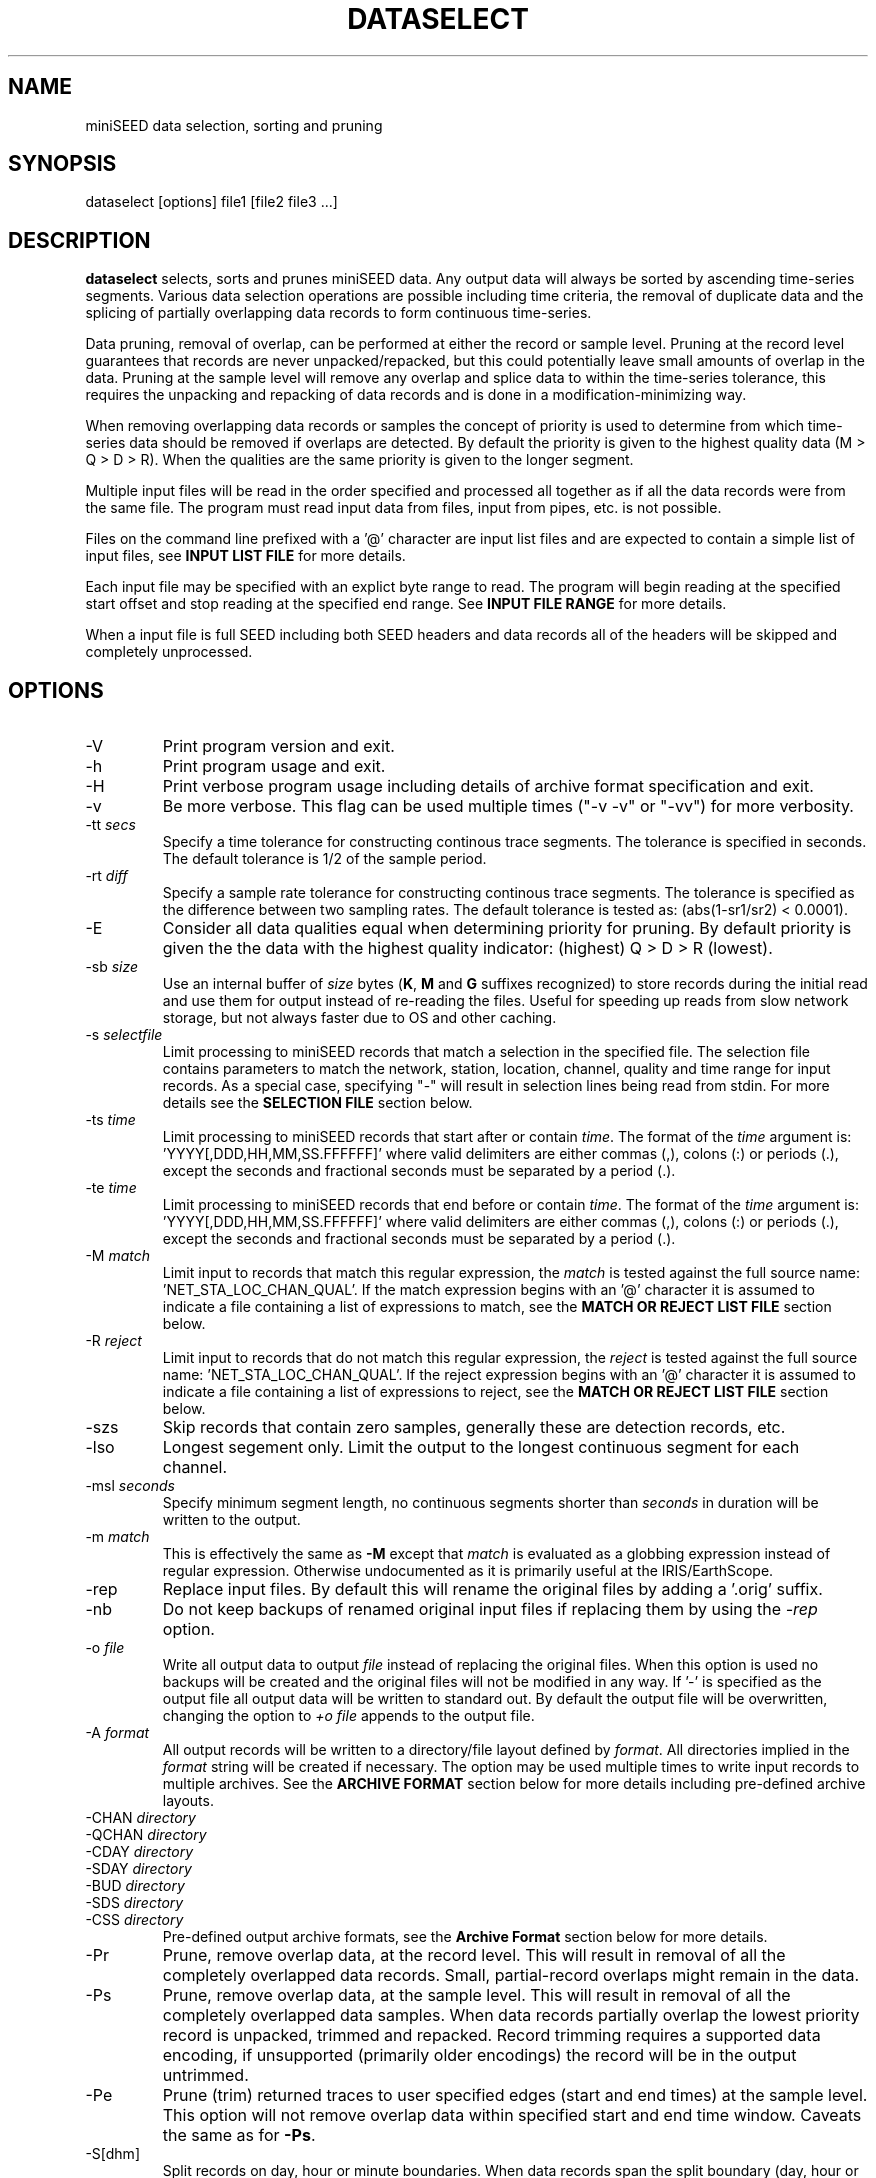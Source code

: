 .TH DATASELECT 1 2024/4/15
.SH NAME
miniSEED data selection, sorting and pruning

.SH SYNOPSIS
.nf
dataselect [options] file1 [file2 file3 ...]
.fi

.SH DESCRIPTION
\fBdataselect\fP selects, sorts and prunes miniSEED data.  Any output
data will always be sorted by ascending time-series segments.  Various
data selection operations are possible including time criteria, the
removal of duplicate data and the splicing of partially overlapping
data records to form continuous time-series.

Data pruning, removal of overlap, can be performed at either the
record or sample level.  Pruning at the record level guarantees that
records are never unpacked/repacked, but this could potentially leave
small amounts of overlap in the data.  Pruning at the sample level
will remove any overlap and splice data to within the time-series
tolerance, this requires the unpacking and repacking of data records
and is done in a modification-minimizing way.

When removing overlapping data records or samples the concept of
priority is used to determine from which time-series data should be
removed if overlaps are detected.  By default the priority is given to
the highest quality data (M > Q > D > R).  When the qualities are the
same priority is given to the longer segment.

Multiple input files will be read in the order specified and processed
all together as if all the data records were from the same file.  The
program must read input data from files, input from pipes, etc. is not
possible.

Files on the command line prefixed with a '@' character are input list
files and are expected to contain a simple list of input files, see
\fBINPUT LIST FILE\fP for more details.

Each input file may be specified with an explict byte range to read.
The program will begin reading at the specified start offset and stop
reading at the specified end range.  See \fBINPUT FILE RANGE\fP for
more details.

When a input file is full SEED including both SEED headers and data
records all of the headers will be skipped and completely unprocessed.

.SH OPTIONS

.IP "-V         "
Print program version and exit.

.IP "-h         "
Print program usage and exit.

.IP "-H         "
Print verbose program usage including details of archive format
specification and exit.

.IP "-v         "
Be more verbose.  This flag can be used multiple times ("-v -v" or
"-vv") for more verbosity.

.IP "-tt \fIsecs\fP"
Specify a time tolerance for constructing continous trace
segments. The tolerance is specified in seconds.  The default
tolerance is 1/2 of the sample period.

.IP "-rt \fIdiff\fP"
Specify a sample rate tolerance for constructing continous trace
segments. The tolerance is specified as the difference between two
sampling rates.  The default tolerance is tested as: (abs(1-sr1/sr2) <
0.0001).

.IP "-E\fP"
Consider all data qualities equal when determining priority for
pruning.  By default priority is given the the data with the highest
quality indicator: (highest) Q > D > R (lowest).

.IP "-sb \fIsize\fP"
Use an internal buffer of \fIsize\fP bytes (\fBK\fP, \fBM\fP and
\fBG\fP suffixes recognized) to store records during the initial read
and use them for output instead of re-reading the files.  Useful for
speeding up reads from slow network storage, but not always faster due
to OS and other caching.

.IP "-s \fIselectfile\fP"
Limit processing to miniSEED records that match a selection in the
specified file.  The selection file contains parameters to match the
network, station, location, channel, quality and time range for input
records.  As a special case, specifying "-" will result in selection
lines being read from stdin.  For more details see the \fBSELECTION
FILE\fP section below.

.IP "-ts \fItime\fP"
Limit processing to miniSEED records that start after or contain
\fItime\fP.  The format of the \fItime\fP argument
is: 'YYYY[,DDD,HH,MM,SS.FFFFFF]' where valid delimiters are either
commas (,), colons (:) or periods (.), except the seconds and
fractional seconds must be separated by a period (.).

.IP "-te \fItime\fP"
Limit processing to miniSEED records that end before or contain
\fItime\fP.  The format of the \fItime\fP argument
is: 'YYYY[,DDD,HH,MM,SS.FFFFFF]' where valid delimiters are either
commas (,), colons (:) or periods (.), except the seconds and
fractional seconds must be separated by a period (.).

.IP "-M \fImatch\fP"
Limit input to records that match this regular expression, the
\fImatch\fP is tested against the full source
name: 'NET_STA_LOC_CHAN_QUAL'.  If the match expression begins with
an '@' character it is assumed to indicate a file containing a list of
expressions to match, see the \fBMATCH OR REJECT LIST FILE\fP section
below.

.IP "-R \fIreject\fP"
Limit input to records that do not match this regular expression, the
\fIreject\fP is tested against the full source
name: 'NET_STA_LOC_CHAN_QUAL'.  If the reject expression begins with
an '@' character it is assumed to indicate a file containing a list of
expressions to reject, see the \fBMATCH OR REJECT LIST FILE\fP
section below.

.IP "-szs"
Skip records that contain zero samples, generally these are detection
records, etc.

.IP "-lso"
Longest segement only.  Limit the output to the longest continuous
segment for each channel.

.IP "-msl \fIseconds\fP"
Specify minimum segment length, no continuous segments shorter than
\fIseconds\fP in duration will be written to the output.

.IP "-m \fImatch\fP"
This is effectively the same as \fB-M\fP except that \fImatch\fP is
evaluated as a globbing expression instead of regular expression.
Otherwise undocumented as it is primarily useful at the IRIS/EarthScope.

.IP "-rep"
Replace input files.  By default this will rename the original files
by adding a '.orig' suffix.

.IP "-nb"
Do not keep backups of renamed original input files if replacing them
by using the \fI-rep\fP option.

.IP "-o \fIfile\fP"
Write all output data to output \fIfile\fP instead of replacing the
original files.  When this option is used no backups will be created
and the original files will not be modified in any way.  If '-' is
specified as the output file all output data will be written to
standard out.  By default the output file will be overwritten,
changing the option to \fI+o file\fP appends to the output file.

.IP "-A \fIformat\fP"
All output records will be written to a directory/file layout defined
by \fIformat\fP.  All directories implied in the \fIformat\fP string
will be created if necessary.  The option may be used multiple times
to write input records to multiple archives.  See the \fBARCHIVE
FORMAT\fP section below for more details including pre-defined archive
layouts.

.IP "-CHAN \fIdirectory\fP"
.IP "-QCHAN \fIdirectory\fP"
.IP "-CDAY \fIdirectory\fP"
.IP "-SDAY \fIdirectory\fP"
.IP "-BUD \fIdirectory\fP"
.IP "-SDS \fIdirectory\fP"
.IP "-CSS \fIdirectory\fP"
Pre-defined output archive formats, see the \fBArchive Format\fP
section below for more details.

.IP "-Pr         "
Prune, remove overlap data, at the record level.  This will result in
removal of all the completely overlapped data records.  Small,
partial-record overlaps might remain in the data.

.IP "-Ps         "
Prune, remove overlap data, at the sample level.  This will result in
removal of all the completely overlapped data samples.  When data
records partially overlap the lowest priority record is unpacked,
trimmed and repacked.  Record trimming requires a supported data
encoding, if unsupported (primarily older encodings) the record will
be in the output untrimmed.

.IP "-Pe         "
Prune (trim) returned traces to user specified edges (start and end
times) at the sample level. This option will not remove overlap data
within specified start and end time window.  Caveats the same as for
\fB-Ps\fP.

.IP "-S[dhm]      "
Split records on day, hour or minute boundaries.  When data records
span the split boundary (day, hour or minute) the record will be split
by duplicating the record and trimming both records such they are
continous across the boundaries.  Both of the records will have the
same record number.

.IP "-rls         "
Split output files on record length changes by adding integer suffixes
to the file names.  This option only works when writing output files
using the \fI-A\fP argument (or a pre-defined layout).  Suffixes are
in the form of ".######" where the # is an integer starting at 1 and
are left padded with zeros up to 6 digits.

.IP "-Q DRQM      "
Change the data quality indicator for all output records to the
specified quality: D, R, Q or M.

.IP "-sum         "
Print a basic summary of input data after reading all the files.

.IP "-mod         "
Print a file modification summary after processing an input group.
For files specified on the command line all files constitute a group.
By default this summary will only include the files that were
modified, if the verbose option is used the summary will include all
files processed.

.IP "-out file    "
Print a summary of output records to the specified file.  Any existing
file will be appended to.  Specify the file as '-' to print to stdout
or '--' to print to stderr.  Each line contains network, station,
location, channel, quality, start time, end time, byte count and
sample count for each output trace segment.

.IP "-outprefix prefix"
Include the specified prefix string at the beginning of each line of
summary output when using the \fI-out\fP option.  This is useful to
identify the summary output in a stream that is potentially mixed with
other output.

.SH THE PRUNING PROCESS

The pruning algorithm used is independant of the file structure and
organization.  Data from all input files are parsed and a map created
for every data record and their relationship in continuous time
series segments.

Each data record time coverage in each continuous time-series is
compared to the time coverage of every other continous time-series.
When overlap is detected, data is optionally removed from the lower
priority time-series until the overlap is minimized or completely
removed depending on the pruning option specified.

.SH "SELECTION FILE"
A selection file is used to match input data records based on network,
station, location and channel information.  Optionally a quality and
time range may also be specified for more refined selection.  The
non-time fields may use the '*' wildcard to match multiple characters
and the '?' wildcard to match single characters.  Character sets may
also be used, for example '[ENZ]' will match either E, N or Z.
The '#' character indicates the remaining portion of the line will be
ignored.

Example selection file entires (the first four fields are required)
.nf
#net sta  loc  chan  qual  start             end
IU   ANMO *    BH?
II   *    *    *     Q
IU   COLA 00   LH[ENZ] R
IU   COLA 00   LHZ   *     2008,100,10,00,00 2008,100,10,30,00
.fi

\fBWarning:\fP with a selection file it is possible to specify
multiple, arbitrary selections.  Some combinations of these selects
are not possible.  See \fBCAVEATS AND LIMITATIONS\fP for more details.

.SH "INPUT LIST FILE"
A list file can be used to specify input files, one file per line.
The initial '@' character indicating a list file is not considered
part of the file name.  As an example, if the following command line
option was used:

.nf
\fB@files.list\fP
.fi

The 'files.list' file might look like this:

.nf
data/day1.mseed
data/day2.mseed
data/day3.mseed
.fi

.SH "INPUT FILE RANGE"
Each input file may be specified with an associated byte range to
read.  The program will begin reading at the specified start offset
and finish reading when at or beyond the end offset.  The range is
specified by appending an '@' charater to the filename with the start
and end offsets separated by a dash:

.nf
filename.mseed@[startoffset][-][endoffset]
.fi

For example: "filename.mseed@4096-8192".  Both the start and end
offsets are optional.  The colon separator is optional if no end
offset is specified.

.SH "MATCH OR REJECT LIST FILE"
A list file used with either the \fB-M\fP or \fB-R\fP contains a list
of regular expressions (one on each line) that will be combined into a
single compound expression.  The initial '@' character indicating a
list file is not considered part of the file name.  As an example, if
the following command line option was used:

.nf
\fB-M @match.list\fP
.fi

The 'match.list' file might look like this:

.nf
IU_ANMO_.*
IU_ADK_00_BHZ.*
II_BFO_00_BHZ_Q
.fi

.SH "ARCHIVE FORMAT"
The pre-defined archive layouts are as follows:

.nf
-CHAN dir   :: dir/%n.%s.%l.%c
-QCHAN dir  :: dir/%n.%s.%l.%c.%q
-CDAY dir   :: dir/%n.%s.%l.%c.%Y:%j:#H:#M:#S
-SDAY dir   :: dir/%n.%s.%Y:%j
-BUD dir    :: dir/%n/%s/%s.%n.%l.%c.%Y.%j
-SDS dir    :: dir/%Y/%n/%s/%c.D/%n.%s.%l.%c.D.%Y.%j
-CSS dir    :: dir/%Y/%j/%s.%c.%Y:%j:#H:#M:#S
.fi

An archive format is expanded for each record using the following
substitution flags:

.nf
  \fBn\fP : network code, white space removed
  \fBs\fP : station code, white space removed
  \fBl\fP : location code, white space removed
  \fBc\fP : channel code, white space removed
  \fBY\fP : year, 4 digits
  \fBy\fP : year, 2 digits zero padded
  \fBj\fP : day of year, 3 digits zero padded
  \fBH\fP : hour, 2 digits zero padded
  \fBM\fP : minute, 2 digits zero padded
  \fBS\fP : second, 2 digits zero padded
  \fBF\fP : fractional seconds, 4 digits zero padded
  \fBq\fP : single character record quality indicator (D, R, Q)
  \fBL\fP : data record length in bytes
  \fBr\fP : sample rate (Hz) as a rounded integer
  \fBR\fP : sample rate (Hz) as a float with 6 digit precision
  \fB%\fP : the percent (%) character
  \fB#\fP : the number (#) character
.fi

The flags are prefaced with either the \fB%\fP or \fB#\fP modifier.
The \fB%\fP modifier indicates a defining flag while the \fB#\fP
indicates a non-defining flag.  All records with the same set of
defining flags will be written to the same file.  Non-defining flags
will be expanded using the values in the first record for the
resulting file name.

Time flags are based on the start time of the given record.

.SH ARCHIVE FORMAT EXAMPLES

The format string for the predefined \fIBUD\fP layout:

\fB/archive/%n/%s/%s.%n.%l.%c.%Y.%j\fP

would expand to day length files named something like:

\fB/archive/NL/HGN/HGN.NL..BHE.2003.055\fP

As an example of using non-defining flags the format string for the
predefined \fICSS\fP layout:

\fB/data/%Y/%j/%s.%c.%Y:%j:#H:#M:#S\fP

would expand to:

\fB/data/2003/055/HGN.BHE.2003:055:14:17:54\fP

resulting in day length files because the hour, minute and second are
specified with the non-defining modifier.  The hour, minute and second
fields are from the first record in the file.

.SH LEAP SECOND LIST FILE
If the environment variable LIBMSEED_LEAPSECOND_FILE is set it is
expected to indicate a file containing a list of leap seconds as
published by NIST and IETF, usually available here:
https://www.ietf.org/timezones/data/leap-seconds.list

Specifying this file is highly recommended when pruning overlap data.

If present, the leap seconds listed in this file will be used to
adjust the time coverage for records that contain a leap second.
Also, leap second indicators in the miniSEED headers will be ignored.

To suppress the warning printed by the program without specifying a
leap second file, set LIBMSEED_LEAPSECOND_FILE=NONE.

.SH ERROR HANDLING AND RETURN CODES
Any significant error message will be pre-pended with "ERROR" which
can be parsed to determine run-time errors.  Additionally the program
will return an exit code of 0 on successful operation and 1 when any
errors were encountered.

.SH CAVEATS AND LIMITATIONS

With the ability to specify multiple, arbitrary data selections it is
possbile to specify very complex and pathological compound selections.
When pruning samples from records into order to fit the requested
selections, this program is limited to trimming samples from the
beginning and/or end of the record.  This means it is not possible to
select two or more non-intersecting time ranges from a single record.
Put another way, one cannot select select data from the beginning and
end, but not the middle of a record.  The work-around for this
limitation is to run the program once for each selection.

.SH AUTHOR
.nf
Chad Trabant
EarthScope Data Services
.fi
